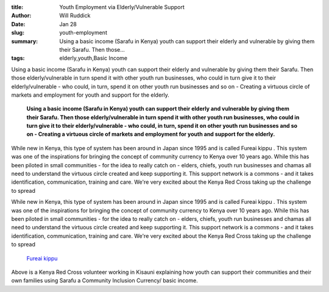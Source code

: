 :title: Youth Employment via Elderly/Vulnerable Support
:author: Will Ruddick
:date: Jan 28
:slug: youth-employment
 
:summary: Using a basic income (Sarafu in Kenya) youth can support their elderly and vulnerable by giving them their Sarafu. Then those...
:tags: elderly,youth,Basic Income



.. image:: images/blog/youth-employment18.webp



Using a basic income (Sarafu in Kenya) youth can support their elderly and vulnerable by giving them their Sarafu. Then those elderly/vulnerable in turn spend it with other youth run businesses, who could in turn give it to their elderly/vulnerable - who could, in turn, spend it on other youth run businesses and so on - Creating a virtuous circle of markets and employment for youth and support for the elderly. 

	**Using a basic income (Sarafu in Kenya) youth can support their elderly and vulnerable by giving them their Sarafu. Then those elderly/vulnerable in turn spend it with other youth run businesses, who could in turn give it to their elderly/vulnerable - who could, in turn, spend it on other youth run businesses and so on - Creating a virtuous circle of markets and employment for youth and support for the elderly.**	


.. image:: images/blog/youth-employment33.webp



While new in Kenya, this type of system has been around in Japan since 1995 and is called Fureai kippu . This system was one of the inspirations for bringing the concept of community currency to Kenya over 10 years ago. While this has been piloted in small communities - for the idea to really catch on - elders, chiefs, youth run businesses and chamas all need to understand the virtuous circle created and keep supporting it. This support network is a commons - and it takes identification, communication, training and care. We're very excited about the Kenya Red Cross taking up the challenge to spread 



While new in Kenya, this type of system has been around in Japan since 1995 and is called Fureai kippu . This system was one of the inspirations for bringing the concept of community currency to Kenya over 10 years ago. While this has been piloted in small communities - for the idea to really catch on - elders, chiefs, youth run businesses and chamas all need to understand the virtuous circle created and keep supporting it. This support network is a commons - and it takes identification, communication, training and care. We're very excited about the Kenya Red Cross taking up the challenge to spread 

	`Fureai kippu <https://en.wikipedia.org/wiki/Fureai_kippu>`_	

.. image:: images/blog/youth-employment57.webp



Above is a Kenya Red Cross volunteer working in Kisauni explaining how youth can support their communities and their own families using Sarafu a Community Inclusion Currency/ basic income.

